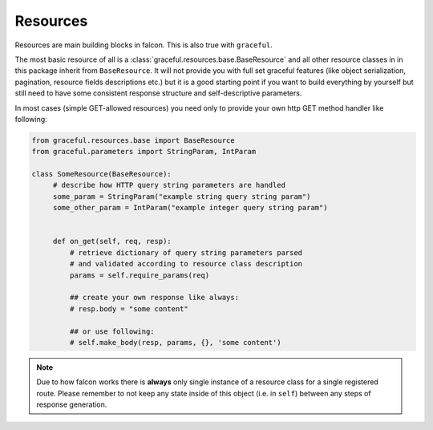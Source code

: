 Resources
---------

Resources are main building blocks in falcon. This is also true with
``graceful``.


The most basic resource of all is a :class:`graceful.resources.base.BaseResource`
and all other resource classes in in this package inherit from ``BaseResource``.
It will not provide you with full set graceful features (like
object serialization, pagination, resource fields descriptions etc.)
but it is a good starting point if you want to build everything by yourself
but still need to have some consistent response structure and
self-descriptive parameters.

In most cases (simple GET-allowed resources) you need only to provide
your own http GET method handler like following:


.. code-block:: python

   from graceful.resources.base import BaseResource
   from graceful.parameters import StringParam, IntParam

   class SomeResource(BaseResource):
        # describe how HTTP query string parameters are handled
        some_param = StringParam("example string query string param")
        some_other_param = IntParam("example integer query string param")


        def on_get(self, req, resp):
            # retrieve dictionary of query string parameters parsed
            # and validated according to resource class description
            params = self.require_params(req)

            ## create your own response like always:
            # resp.body = "some content"

            ## or use following:
            # self.make_body(resp, params, {}, 'some content')

.. note::

   Due to how falcon works there is **always** only single instance of a
   resource class for a single registered route. Please remember to not keep
   any state inside of this object (i.e. in ``self``) between any steps of
   response generation.


